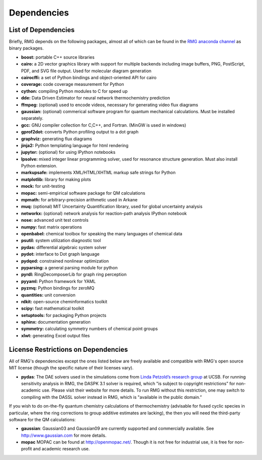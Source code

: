 .. _dependencies:

************
Dependencies
************


List of Dependencies
====================

Briefly, RMG depends on the following packages, almost all of which can be found in the `RMG anaconda channel <https://anaconda.org/rmg>`_ as binary packages.


* **boost:** portable C++ source libraries
* **cairo:** a 2D vector graphics library with support for multiple backends including image buffers, PNG, PostScript, PDF, and SVG file output.  Used for molecular diagram generation
* **cairocffi:** a set of Python bindings and object-oriented API for cairo
* **coverage:** code coverage measurement for Python
* **cython:** compiling Python modules to C for speed up
* **dde:** Data Driven Estimator for neural network thermochemistry prediction
* **ffmpeg:** (optional) used to encode videos, necessary for generating video flux diagrams
* **gaussian:** (optional) commerical software program for quantum mechanical calculations.  Must be installed separately.
* **gcc:** GNU compiler collection for C,C++, and Fortran. (MinGW is used in windows)
* **gprof2dot:** converts Python profiling output to a dot graph
* **graphviz:** generating flux diagrams
* **jinja2:** Python templating language for html rendering
* **jupyter:** (optional) for using IPython notebooks
* **lpsolve:** mixed integer linear programming solver, used for resonance structure generation. Must also install Python extension.
* **markupsafe:** implements XML/HTML/XHTML markup safe strings for Python
* **matplotlib:** library for making plots
* **mock:** for unit-testing
* **mopac:** semi-empirical software package for QM calculations
* **mpmath:** for arbitrary-precision arithmetic used in Arkane
* **muq:** (optional) MIT Uncertainty Quantification library, used for global uncertainty analysis
* **networkx:** (optional) network analysis for reaction-path analysis IPython notebook
* **nose:** advanced unit test controls
* **numpy:** fast matrix operations
* **openbabel:** chemical toolbox for speaking the many languages of chemical data
* **psutil:** system utilization diagnostic tool
* **pydas:** differential algebraic system solver
* **pydot:** interface to Dot graph language
* **pydqed:** constrained nonlinear optimization
* **pyparsing:** a general parsing module for python
* **pyrdl:** RingDecomposerLib for graph ring perception
* **pyyaml:** Python framework for YAML
* **pyzmq:** Python bindings for zeroMQ
* **quantities:** unit conversion
* **rdkit:** open-source cheminformatics toolkit
* **scipy:** fast mathematical toolkit
* **setuptools:** for packaging Python projects
* **sphinx:** documentation generation
* **symmetry:** calculating symmetry numbers of chemical point groups
* **xlwt:** generating Excel output files

.. _dependenciesRestrictions:

License Restrictions on Dependencies
====================================

All of RMG's dependencies except the ones listed below are freely available and compatible with RMG's open source MIT license (though the specific nature of their licenses vary). 

* **pydas**: The DAE solvers used in the simulations come from `Linda Petzold’s research group <http://www.engineering.ucsb.edu/~cse/software.html>`_ at UCSB.  For running sensitivity analysis in RMG, the DASPK 3.1 solver is required, which "is subject to copyright restrictions” for non-academic use. Please visit their website for more details. To run RMG without this restriction, one may switch to compiling with the DASSL solver instead in RMG, which is "available in the public domain.”

If you wish to do on-the-fly quantum chemistry calculations of thermochemistry (advisable for fused cyclic species in particular, where the ring corrections to group additive estimates are lacking),
the then you will need the third-party software for the QM calculations:

* **gaussian**: Gaussian03 and Gaussian09 are currently supported and commercially available.  See `http://www.gaussian.com <http://www.gaussian.com>`_ for more details.  
* **mopac** MOPAC can be found at `http://openmopac.net/ <http://openmopac.net/>`_. Though it is not free for industrial use, it is free for non-profit and academic research use.
